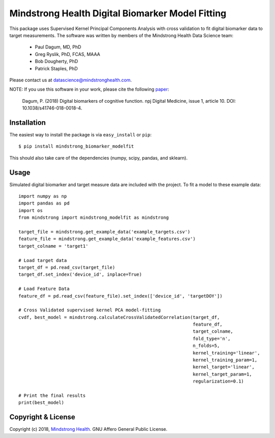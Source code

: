 =================================================
Mindstrong Health Digital Biomarker Model Fitting
=================================================

This package uses Supervised Kernel Principal Components Analysis with cross validation to fit digital biomarker data to target measurements. The software was written by members of the Mindstrong Health Data Science team:

    * Paul Dagum, MD, PhD
    * Greg Ryslik, PhD, FCAS, MAAA
    * Bob Dougherty, PhD
    * Patrick Staples, PhD

Please contact us at `datascience@mindstronghealth.com <datascience@mindstronghealth.com>`_.

NOTE: If you use this software in your work, please cite the following `paper <https://www.nature.com/articles/s41746-018-0018-4>`_:

    Dagum, P. (2018) Digital biomarkers of cognitive function. npj Digital Medicine, issue 1, article 10. DOI: 10.1038/s41746-018-0018-4.

Installation
------------

The easiest way to install the package is via ``easy_install`` or ``pip``::

    $ pip install mindstrong_biomarker_modelfit

This should also take care of the dependencies (numpy, scipy, pandas, and sklearn).

Usage
-----

Simulated digital biomarker and target measure data are included with the project. To fit a model to these example data::

    import numpy as np
    import pandas as pd
    import os
    from mindstrong import mindstrong_modelfit as mindstrong

    target_file = mindstrong.get_example_data('example_targets.csv')
    feature_file = mindstrong.get_example_data('example_features.csv')
    target_colname = 'target1'

    # Load target data
    target_df = pd.read_csv(target_file)
    target_df.set_index('device_id', inplace=True)

    # Load Feature Data
    feature_df = pd.read_csv(feature_file).set_index(['device_id', 'targetDOY'])

    # Cross Validated supervised kernel PCA model-fitting
    cvdf, best_model = mindstrong.calculateCrossValidatedCorrelation(target_df,
                                                                     feature_df,
                                                                     target_colname,
                                                                     fold_type='n',
                                                                     n_folds=5,
                                                                     kernel_training='linear',
                                                                     kernel_training_param=1,
                                                                     kernel_target='linear',
                                                                     kernel_target_param=1,
                                                                     regularization=0.1)

    # Print the final results
    print(best_model)



Copyright & License
-------------------

Copyright (c) 2018, `Mindstrong Health <http://mindstronghealth.com>`_. GNU Affero General Public License.

